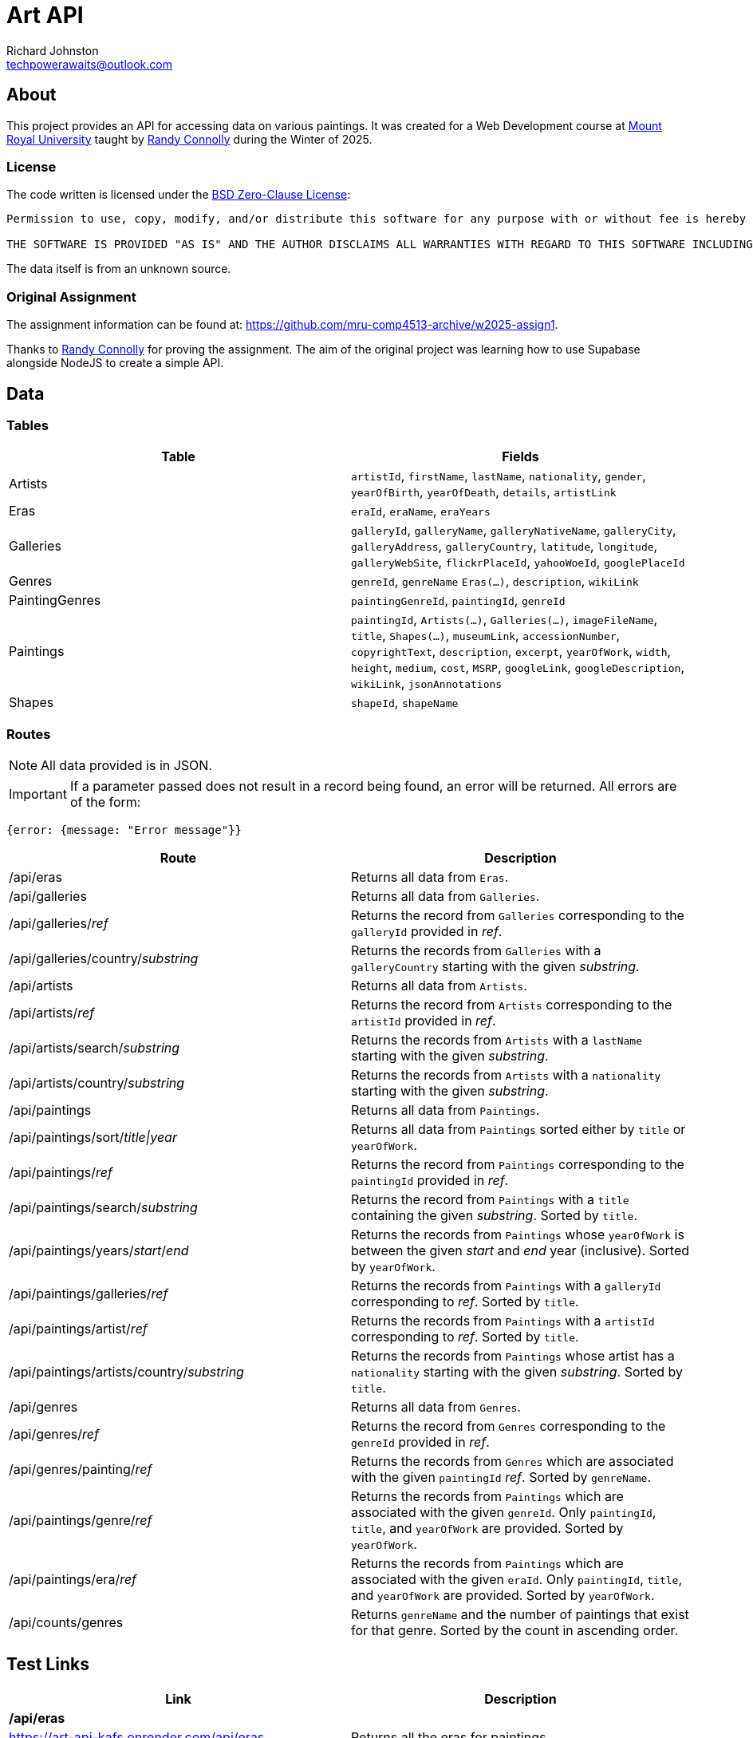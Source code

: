 # Art API
Richard Johnston <techpowerawaits@outlook.com>
:source-highlighter: highlight.js
:base-url: https://art-api-kafs.onrender.com
ifdef::env-vscode[]
:base-url: http://localhost:10000
endif::[]

== About
This project provides an API for accessing data on various paintings.
It was created for a Web Development course at https://www.mtroyal.ca/[Mount Royal University] taught by https://randyconnolly.com/[Randy Connolly] during the Winter of 2025.

=== License
The code written is licensed under the https://spdx.org/licenses/0BSD.html[BSD Zero-Clause License]:

....
Permission to use, copy, modify, and/or distribute this software for any purpose with or without fee is hereby granted.

THE SOFTWARE IS PROVIDED "AS IS" AND THE AUTHOR DISCLAIMS ALL WARRANTIES WITH REGARD TO THIS SOFTWARE INCLUDING ALL IMPLIED WARRANTIES OF MERCHANTABILITY AND FITNESS. IN NO EVENT SHALL THE AUTHOR BE LIABLE FOR ANY SPECIAL, DIRECT, INDIRECT, OR CONSEQUENTIAL DAMAGES OR ANY DAMAGES WHATSOEVER RESULTING FROM LOSS OF USE, DATA OR PROFITS, WHETHER IN AN ACTION OF CONTRACT, NEGLIGENCE OR OTHER TORTIOUS ACTION, ARISING OUT OF OR IN CONNECTION WITH THE USE OR PERFORMANCE OF THIS SOFTWARE.
....

The data itself is from an unknown source.

=== Original Assignment
The assignment information can be found at: https://github.com/mru-comp4513-archive/w2025-assign1.

Thanks to https://randyconnolly.com/[Randy Connolly] for proving the assignment.
The aim of the original project was learning how to use Supabase alongside NodeJS to create a simple API.

== Data

=== Tables

|===
| Table | Fields

| Artists
| `artistId`, `firstName`, `lastName`, `nationality`, `gender`, `yearOfBirth`, `yearOfDeath`, `details`, `artistLink`

| Eras
| `eraId`, `eraName`, `eraYears`

| Galleries
| `galleryId`, `galleryName`, `galleryNativeName`, `galleryCity`, `galleryAddress`, `galleryCountry`, `latitude`, `longitude`, `galleryWebSite`, `flickrPlaceId`, `yahooWoeId`, `googlePlaceId`

| Genres
| `genreId`, `genreName` `Eras(...)`, `description`, `wikiLink`

| PaintingGenres
| `paintingGenreId`, `paintingId`, `genreId`

| Paintings
| `paintingId`, `Artists(...)`, `Galleries(...)`, `imageFileName`, `title`, `Shapes(...)`, `museumLink`, `accessionNumber`, `copyrightText`, `description`, `excerpt`, `yearOfWork`, `width`, `height`, `medium`, `cost`, `MSRP`, `googleLink`, `googleDescription`, `wikiLink`, `jsonAnnotations`

| Shapes
| `shapeId`, `shapeName`
|===

=== Routes

NOTE: All data provided is in JSON.

IMPORTANT: If a parameter passed does not result in a record being found, an error will be returned.
All errors are of the form:
[source, javascript]
{error: {message: "Error message"}}

|===
| Route | Description

| /api/eras
| Returns all data from `Eras`.

| /api/galleries
| Returns all data from `Galleries`.

| /api/galleries/_ref_
| Returns the record from `Galleries` corresponding to the `galleryId` provided in _ref_.

| /api/galleries/country/_substring_
| Returns the records from `Galleries` with a `galleryCountry` starting with the given _substring_.

| /api/artists
| Returns all data from `Artists`.

| /api/artists/_ref_
| Returns the record from `Artists` corresponding to the `artistId` provided in _ref_.

| /api/artists/search/_substring_
| Returns the records from `Artists` with a `lastName` starting with the given _substring_.

| /api/artists/country/_substring_
| Returns the records from `Artists` with a `nationality` starting with the given _substring_.

| /api/paintings
| Returns all data from `Paintings`.

| /api/paintings/sort/_title\|year_
| Returns all data from `Paintings` sorted either by `title` or `yearOfWork`.

| /api/paintings/_ref_
| Returns the record from `Paintings` corresponding to the `paintingId` provided in _ref_.

| /api/paintings/search/_substring_
| Returns the record from `Paintings` with a `title` containing the given _substring_.
Sorted by `title`.

| /api/paintings/years/_start_/_end_
| Returns the records from `Paintings` whose `yearOfWork` is between the given _start_ and _end_ year (inclusive).
Sorted by `yearOfWork`.

| /api/paintings/galleries/_ref_
| Returns the records from `Paintings` with a `galleryId` corresponding to _ref_.
Sorted by `title`.

| /api/paintings/artist/_ref_
| Returns the records from `Paintings` with a `artistId` corresponding to _ref_.
Sorted by `title`.

| /api/paintings/artists/country/_substring_
| Returns the records from `Paintings` whose artist has a `nationality` starting with the given _substring_.
Sorted by `title`.

| /api/genres
| Returns all data from `Genres`.

| /api/genres/_ref_
| Returns the record from `Genres` corresponding to the `genreId` provided in _ref_.

| /api/genres/painting/_ref_
| Returns the records from `Genres` which are associated with the given `paintingId` _ref_.
Sorted by `genreName`.

| /api/paintings/genre/_ref_
| Returns the records from `Paintings` which are associated with the given `genreId`.
Only `paintingId`, `title`, and `yearOfWork` are provided.
Sorted by `yearOfWork`.

| /api/paintings/era/_ref_
| Returns the records from `Paintings` which are associated with the given `eraId`.
Only `paintingId`, `title`, and `yearOfWork` are provided.
Sorted by `yearOfWork`.

| /api/counts/genres
| Returns `genreName` and the number of paintings that exist for that genre.
Sorted by the count in ascending order.
|===

== Test Links

|===
| Link | Description

2+^| */api/eras*
| {base-url}/api/eras
| Returns all the eras for paintings.

2+^| */api/galleries*
| {base-url}/api/galleries
| Returns all the galleries containing paintings.

2+^| */api/galleries/_ref_*
| {base-url}/api/galleries/30
| Returns the gallery with `galleryId` of 30.
| {base-url}/api/galleries/1
| Returns an error since there is no gallery with `galleryId` of 1.
| {base-url}/api/galleries/30.5
| Returns an error since 30.5 is not a valid integer.
| {base-url}/api/galleries/a
| Returns an error since 'a' is not a valid integer.

2+^| */api/galleries/country/_substring_*
| {base-url}/api/galleries/country/fra
| Returns all the galleries based in a country starting with "fra".
| {base-url}/api/galleries/country/not
| Returns an error since there are no galleries based in a country starting with "not".

2+^| */api/artists*
| {base-url}/api/artists
| Returns all the artists.

2+^| */api/artists/_ref_*
| {base-url}/api/artists/12
| Returns the artist with `artistId` of 12.
| {base-url}/api/artists/1223423
| Returns an error since there is no artist with `artistId` of 1223423.
| {base-url}/api/artists/0
| Returns an error since there is no artist with `artistId` of 0.
| {base-url}/api/artists/12.5
| Returns an error since 12.5 is not a valid integer.
| {base-url}/api/artists/a
| Returns an error since 'a' is not a valid integer.

2+^| */api/artists/search/_substring_*
| {base-url}/api/artists/search/ma
| Returns all artists whose last names begin with ma.
| {base-url}/api/artists/search/mA
| Returns all artists whose last names begin with ma.
| {base-url}/api/artists/search/na
| Returns an error since there are no artists whose last names begin with na.

2+^| */api/artists/country/_substring_*
| {base-url}/api/artists/country/fra
| Returns all artists whose nationality begins with fra.
| {base-url}/api/artists/country/not
| Returns an error since there are no artists whose nationality begin with not.

2+^| */api/paintings*
| {base-url}/api/paintings
| Returns all paintings.

2+^| */api/paintings/sort/_title\|year_*
| {base-url}/api/paintings/sort/year
| Returns all paintings sorted by `yearOfWork`.
| {base-url}/api/paintings/sort/title
| Returns all paintings sorted by `title`.

2+^| */api/paintings/_ref_*
| {base-url}/api/paintings/63
| Returns the painting with `paintingId` of 63.
| {base-url}/api/paintings/3
| Returns an error since there is no painting with `paintingId` of 3.
| {base-url}/api/paintings/63.5
| Returns an error since 63.5 is not a valid integer.
| {base-url}/api/paintings/a
| Returns an error since 'a' is not a valid integer.

2+^| */api/paintings/search/_substring_*
| {base-url}/api/paintings/search/port
| Returns all paintings whose title has the substring "port" in it.
| {base-url}/api/paintings/search/pORt
| Returns all paintings whose title has the substring "port" in it.
| {base-url}/api/paintings/search/connolly
| Returns an error since there are no paintings whose title has the substring "connolly" in it.
| {base-url}/api/paintings/search/not
| Returns an error since there are no paintings whose title has the substring "not" in it.

2+^| */api/paintings/years/_start_/_end_*
| {base-url}/api/paintings/years/1800/1850
| Returns all paintings whose `yearOfWork` is between 1800 and 1850 (inclusive).
| {base-url}/api/paintings/years/1800/1800
| Returns all paintings whose `yearOfWork` is 1800.
| {base-url}/api/paintings/years/0/1
| Returns an error since there are no paintings whose `yearOfWork` is contained within that range.
| {base-url}/api/paintings/years/1850/1800
| Returns an error since that is not a valid year range.
| {base-url}/api/paintings/years/a/1850
| Returns an error since 'a' is not a valid integer.
| {base-url}/api/paintings/years/1800/b
| Returns an error since 'b' is not a valid integer.
| {base-url}/api/paintings/years/1800.5/1850
| Returns an error since 1800.5 is not a valid integer.
| {base-url}/api/paintings/years/1800/1850.5
| Returns an error since 1850.5 is not a valid integer.
| {base-url}/api/paintings/years/a/b
| Returns an error since neither 'a' nor 'b' are valid integers.
| {base-url}/api/paintings/years/1800.5/1850.5
| Returns an error since neither 1800.5 nor 1850.5 are valid integers.

2+^| */api/paintings/galleries/_ref_*
| {base-url}/api/paintings/galleries/5
| Returns all paintings whose `galleryId` is 5.
| {base-url}/api/paintings/galleries/1
| Returns an error since there are no paintings with `galleryId` of 1.
| {base-url}/api/paintings/galleries/5.5
| Returns an error since 5.5 is not a valid integer.
| {base-url}/api/paintings/galleries/a
| Returns an error since 'a' is not a valid integer.

2+^| */api/paintings/artist/_ref_*
| {base-url}/api/paintings/artist/16
| Returns all paintings whose `artistId` is 16.
| {base-url}/api/paintings/artist/666
| Returns an error since there are no paintings with `artistId` of 666.
| {base-url}/api/paintings/artist/0
| Returns an error since there are no paintings with `artistId` of 0.
| {base-url}/api/paintings/artist/16.5
| Returns an error since 16.5 is not a valid integer.
| {base-url}/api/paintings/artist/a
| Returns an error since 'a' is not a valid integer.

2+^| */api/paintings/artists/country/_substring_*
| {base-url}/api/paintings/artists/country/ital
| Returns all paintings whose artist has a nationality starting with "ital".
| {base-url}/api/paintings/artists/country/not
| Returns an error since no artists have a nationality starting with "not".

2+^| */api/genres*
| {base-url}/api/genres
| Returns all genres.

2+^| */api/genres/_ref_*
| {base-url}/api/genres/76
| Returns the genre with `genreId` of 76.
| {base-url}/api/genres/0
| Returns an error since no genre has a `genreId` of 0.
| {base-url}/api/genres/76.5
| Returns an error since 76.5 is not a valid integer.
| {base-url}/api/genres/a
| Returns an error since 'a' is not a valid integer.

2+^| */api/genres/painting/_ref_*
| {base-url}/api/genres/painting/408
| Returns the genres associated with a `paintingId` of 408.
| {base-url}/api/genres/painting/jsdfhg
| Return an error since "jsdfhg" is not a valid integer.
| {base-url}/api/genres/painting/3
| Returns an error since no genre is associated with a painting of `paintingId` 3.
| {base-url}/api/genres/painting/408.5
| Returns an error since 408.5 is not a valid integer.
| {base-url}/api/genres/painting/a
| Returns an error since 'a' is not a valid integer.

2+^|*/api/paintings/genre/_ref_*
| {base-url}/api/paintings/genre/78
| Returns the paintings associated with a `genreId` of 78.
| {base-url}/api/paintings/genre/0
| Returns an error since no paintings are associated with a `genreId` of 0.
| {base-url}/api/paintings/genre/78.5
| Returns an error since 78.5 is not a valid integer.
| {base-url}/api/paintings/genre/a
| Returns an error since 'a' is not a valid integer.

2+^| */api/paintings/era/_ref_*
| {base-url}/api/paintings/era/2
| Returns the paintings associated with a `eraId` of 2.
| {base-url}/api/paintings/era/0
| Returns an error since no paintings are associated with a `eraId` of 0.
| {base-url}/api/paintings/era/2.5
| Returns an error since 2.5 is not a valid integer.
| {base-url}/api/paintings/era/a
| Returns an error since 'a' is not a valid integer.

2+^| */api/counts/genres*
| {base-url}/api/counts/genres
| Returns a count of all paintings associated with all genres.
|===